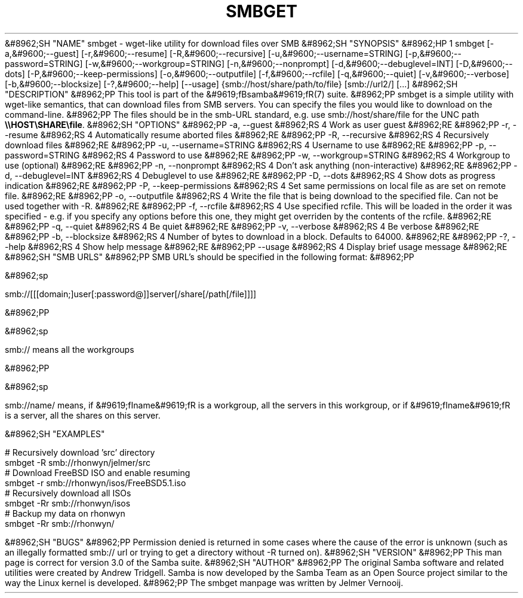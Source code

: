 .\"Generated by db2man.xsl. Don't modify this, modify the source.
.de Sh \" Subsection
.br
.if t .Sp
.ne 5
.PP
\fB\\$1\fR
.PP
..
.de Sp \" Vertical space (when we can't use .PP)
.if t .sp .5v
.if n .sp
..
.de Ip \" List item
.br
.ie \\n(.$>=3 .ne \\$3
.el .ne 3
.IP "\\$1" \\$2
..
.TH "SMBGET" 1 "" "" ""
&#8962;SH "NAME"
smbget - wget-like utility for download files over SMB
&#8962;SH "SYNOPSIS"
&#8962;HP 1
smbget [-a,&#9600;--guest] [-r,&#9600;--resume] [-R,&#9600;--recursive] [-u,&#9600;--username=STRING] [-p,&#9600;--password=STRING] [-w,&#9600;--workgroup=STRING] [-n,&#9600;--nonprompt] [-d,&#9600;--debuglevel=INT] [-D,&#9600;--dots] [-P,&#9600;--keep-permissions] [-o,&#9600;--outputfile] [-f,&#9600;--rcfile] [-q,&#9600;--quiet] [-v,&#9600;--verbose] [-b,&#9600;--blocksize] [-?,&#9600;--help] [--usage] {smb://host/share/path/to/file} [smb://url2/] [...]
&#8962;SH "DESCRIPTION"
&#8962;PP
This tool is part of the
&#9619;fBsamba&#9619;fR(7)
suite.
&#8962;PP
smbget is a simple utility with wget-like semantics, that can download files from SMB servers. You can specify the files you would like to download on the command-line.
&#8962;PP
The files should be in the smb-URL standard, e.g. use smb://host/share/file for the UNC path
\fB\\\\HOST\\SHARE\\file\fR.
&#8962;SH "OPTIONS"
&#8962;PP
-a, --guest
&#8962;RS 4
Work as user guest
&#8962;RE
&#8962;PP
-r, --resume
&#8962;RS 4
Automatically resume aborted files
&#8962;RE
&#8962;PP
-R, --recursive
&#8962;RS 4
Recursively download files
&#8962;RE
&#8962;PP
-u, --username=STRING
&#8962;RS 4
Username to use
&#8962;RE
&#8962;PP
-p, --password=STRING
&#8962;RS 4
Password to use
&#8962;RE
&#8962;PP
-w, --workgroup=STRING
&#8962;RS 4
Workgroup to use (optional)
&#8962;RE
&#8962;PP
-n, --nonprompt
&#8962;RS 4
Don't ask anything (non-interactive)
&#8962;RE
&#8962;PP
-d, --debuglevel=INT
&#8962;RS 4
Debuglevel to use
&#8962;RE
&#8962;PP
-D, --dots
&#8962;RS 4
Show dots as progress indication
&#8962;RE
&#8962;PP
-P, --keep-permissions
&#8962;RS 4
Set same permissions on local file as are set on remote file.
&#8962;RE
&#8962;PP
-o, --outputfile
&#8962;RS 4
Write the file that is being download to the specified file. Can not be used together with -R.
&#8962;RE
&#8962;PP
-f, --rcfile
&#8962;RS 4
Use specified rcfile. This will be loaded in the order it was specified - e.g. if you specify any options before this one, they might get overriden by the contents of the rcfile.
&#8962;RE
&#8962;PP
-q, --quiet
&#8962;RS 4
Be quiet
&#8962;RE
&#8962;PP
-v, --verbose
&#8962;RS 4
Be verbose
&#8962;RE
&#8962;PP
-b, --blocksize
&#8962;RS 4
Number of bytes to download in a block. Defaults to 64000.
&#8962;RE
&#8962;PP
-?, --help
&#8962;RS 4
Show help message
&#8962;RE
&#8962;PP
--usage
&#8962;RS 4
Display brief usage message
&#8962;RE
&#8962;SH "SMB URLS"
&#8962;PP
SMB URL's should be specified in the following format:
&#8962;PP

&#8962;sp

.nf

smb://[[[domain;]user[:password@]]server[/share[/path[/file]]]]

.fi

&#8962;PP

&#8962;sp

.nf

smb:// means all the workgroups

.fi

&#8962;PP

&#8962;sp

.nf

smb://name/ means, if &#9619;fIname&#9619;fR is a workgroup, all the servers in this workgroup, or if &#9619;fIname&#9619;fR is a server, all the shares on this server.

.fi

&#8962;SH "EXAMPLES"

.nf

# Recursively download 'src' directory
smbget -R smb://rhonwyn/jelmer/src
# Download FreeBSD ISO and enable resuming
smbget -r smb://rhonwyn/isos/FreeBSD5.1.iso
# Recursively download all ISOs
smbget -Rr smb://rhonwyn/isos
# Backup my data on rhonwyn
smbget -Rr smb://rhonwyn/

.fi
&#8962;SH "BUGS"
&#8962;PP
Permission denied is returned in some cases where the cause of the error is unknown (such as an illegally formatted smb:// url or trying to get a directory without -R turned on).
&#8962;SH "VERSION"
&#8962;PP
This man page is correct for version 3.0 of the Samba suite.
&#8962;SH "AUTHOR"
&#8962;PP
The original Samba software and related utilities were created by Andrew Tridgell. Samba is now developed by the Samba Team as an Open Source project similar to the way the Linux kernel is developed.
&#8962;PP
The smbget manpage was written by Jelmer Vernooij.

